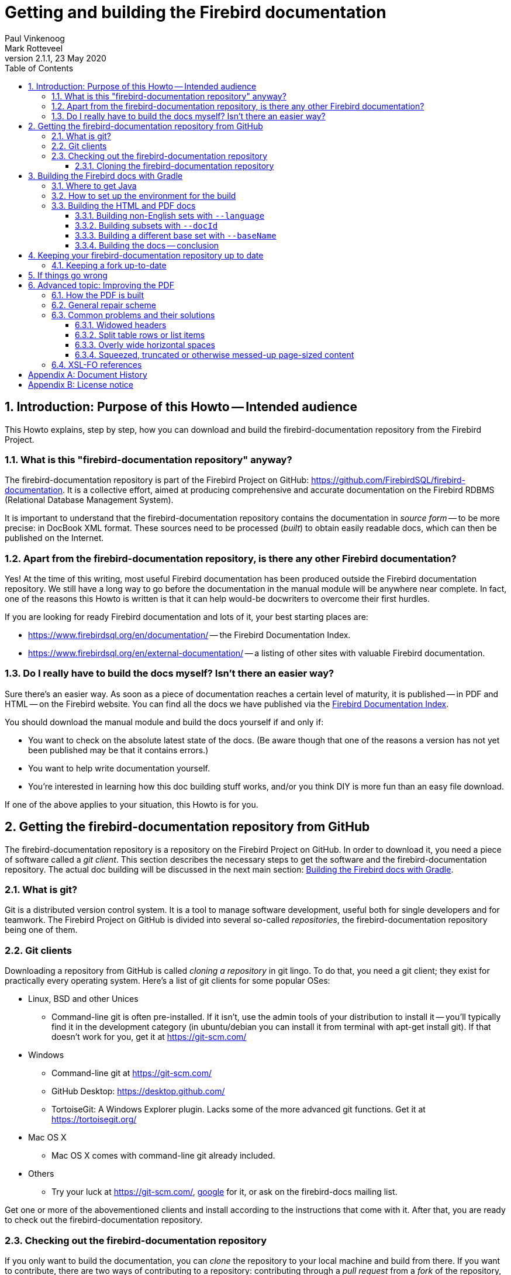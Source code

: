 [[docbuildhowto]]
= Getting and building the Firebird documentation
Paul Vinkenoog; Mark Rotteveel
2.1.1, 23 May 2020
:doctype: book
:sectnums:
:sectanchors:
:toc: left
:toclevels: 3
:icons: font
:experimental:
:imagesdir: ../../images

toc::[]

[[docbuildhowto-intro]]
== Introduction: Purpose of this Howto -- Intended audience


This Howto explains, step by step, how you can download and build the firebird-documentation repository from the Firebird Project.

[[docbuildhowto-intro-what]]
=== What is this "firebird-documentation repository" anyway?


The firebird-documentation repository is part of the Firebird Project on GitHub: https://github.com/FirebirdSQL/firebird-documentation.
It is a collective effort, aimed at producing comprehensive and accurate documentation on the Firebird RDBMS (Relational Database Management System).

It is important to understand that the firebird-documentation repository contains the documentation in _source form_ -- to be more precise: in DocBook XML format.
These sources need to be processed ([term]_built_) to obtain easily readable docs, which can then be published on the Internet.

[[docbuildhowto-intro-otherdocs]]
=== Apart from the firebird-documentation repository, is there any other Firebird documentation?


Yes! At the time of this writing, most useful Firebird documentation has been produced outside the Firebird documentation repository.
We still have a long way to go before the documentation in the manual module will be anywhere near complete.
In fact, one of the reasons this Howto is written is that it can help would-be docwriters to overcome their first hurdles.

If you are looking for ready Firebird documentation and lots of it, your best starting places are:

* https://www.firebirdsql.org/en/documentation/[] -- the Firebird Documentation Index.
* https://www.firebirdsql.org/en/external-documentation/[] -- a listing of other sites with valuable Firebird documentation.


[[docbuildhowto-intro-readydocs]]
=== Do I really have to build the docs myself? Isn't there an easier way?


Sure there's an easier way.
As soon as a piece of documentation reaches a certain level of maturity, it is published -- in PDF and HTML -- on the Firebird website.
You can find all the docs we have published via the https://www.firebirdsql.org/en/documentation/[Firebird Documentation Index].

You should download the manual module and build the docs yourself if and only if:

* You want to check on the absolute latest state of the docs.
(Be aware though that one of the reasons a version has not yet been published may be that it contains errors.)
* You want to help write documentation yourself.
* You're interested in learning how this doc building stuff works, and/or you think DIY is more fun than an easy file download.

If one of the above applies to your situation, this Howto is for you.

[[docbuildhowto-getting-the-module]]
== Getting the firebird-documentation repository from GitHub


The firebird-documentation repository is a repository on the Firebird Project on GitHub.
In order to download it, you need a piece of software called a [term]_git client_.
This section describes the necessary steps to get the software and the firebird-documentation repository.
The actual doc building will be discussed in the next main section: <<docbuildhowto-building-the-docs>>.

[[docbuildhowto-whatisgit]]
=== What is git?


Git is a distributed version control system.
It is a tool to manage software development, useful both for single developers and for teamwork.
The Firebird Project on GitHub is divided into several so-called [term]_repositories_, the firebird-documentation repository being one of them.

[[docbuildhowto-git-clients]]
=== Git clients


Downloading a repository from GitHub is called [term]_cloning a repository_ in git lingo.
To do that, you need a git client; they exist for practically every operating system.
Here's a list of git clients for some popular OSes:

* Linux, BSD and other Unices
** Command-line git is often pre-installed. If it isn't, use the admin tools of your distribution to install it -- you'll typically find it in the development category (in ubuntu/debian you can install it from terminal with apt-get install git). If that doesn't work for you, get it at https://git-scm.com/
* Windows
** Command-line git at https://git-scm.com/
** GitHub Desktop: https://desktop.github.com/
** TortoiseGit: A Windows Explorer plugin. Lacks some of the more advanced git functions. Get it at https://tortoisegit.org/
* Mac OS X
** Mac OS X comes with command-line git already included.
* Others
** Try your luck at https://git-scm.com/, https://www.google.com[google] for it, or ask on the firebird-docs mailing list.


Get one or more of the abovementioned clients and install according to the instructions that come with it.
After that, you are ready to check out the firebird-documentation repository.

[[docbuildhowto-checking-out]]
=== Checking out the firebird-documentation repository


If you only want to build the documentation, you can [term]_clone_ the repository to your local machine and build from there.
If you want to contribute, there are two ways of contributing to a repository: contributing through a [term]_pull request_ from a [term]_fork_ of the repository, or working directly on the repository.

The common method of contributing on GitHub is through so-called pull request.
With a pull request, you don't commit directly to the original repository.
Instead, you fork the repository to your own GitHub account, make your changes on this fork, and then create a pull request to ask for those changes to be incorporated in the repository of the Firebird Project.

Working directly on the repository is similar to using a fork.
The main difference is that working directly on the repository is more suitable for trusted regular contributors, while pull requests are very suitable for occasional or one-off contributions.
To be able to work directly on the repository requires that you have been given commit-access to the repository, while anyone can create a pull request.

If you are unfamiliar with git and GitHub, you may also want to read https://help.github.com/en/github/getting-started-with-github[Getting started with GitHub].

[[docbuildhowto-checking-out-clone]]
==== Cloning the firebird-documentation repository


To clone the Firebird repository on the command line:

* Go to the directory where you want to clone, the repository will be cloned to a subdirectory in the location, for example [path]``C:\projects\``
* [command]``git clone https://github.com/FirebirdSQL/firebird-documentation.git``
* The repository will be downloaded into [path]``C:\projects\firebird-documentation\``


If you decide to contribute through pull requests, replace the repository URL with the one from your fork.

Cloning through a git (graphical) client usually only requires the repository URL.
Check the documentation of your client for more information.

[[docbuildhowto-building-the-docs]]
== Building the Firebird docs with Gradle


Several Java tools are used to produce the HTML and PDF docs from the DocBook XML source.
Therefore, you need a recent version of Java installed on your system.

In the next subsections we will show you:

. Where to get Java
. How to set up the environment for the doc build process
. How to build the HTML and PDF docs


If you already have recent version of Java installed, you may skip the first step.

[[docbuildhowto-get-java]]
=== Where to get Java


Download and install:

* Java Development Kit, Standard Edition -- or JDK SE -- version 8 or later.
+ 
This is a much larger package, and it also contains the JRE SE.
If you want the JDK, go to https://www.oracle.com/technetwork/java/javase/downloads/index.html or to https://adoptopenjdk.net/ and get the latest stable version.
When you have to choose between JRE and JDK, take the JDK.
Download the installation program and run it.
+
NOTE: The docbook tasks will work on Java 8, but are not fully tested on higher Java versions.
If you run into problems or errors with newer Java versions, fallback to Java 8


[[docbuildhowto-setup-build-env]]
=== How to set up the environment for the build


The build scripts need an environment variable [var]``JAVA_HOME`` pointing to the Java install directory.

* On Windows, this is typically something of the form [path]``C:\Program Files\Java\jdk1.8.0_232``.
To be sure, check if there's a directory called [path]``bin`` underneath it, and if this [path]``bin`` subdir contains the file [path]``java.exe``
* On Linux, it may be [path]``/usr/lib/java/jre`` or [path]``/usr/java/jdk``, or... well, it can be a lot of things.
The same check applies: it should have a subdir [path]``bin`` containing an executable file [path]``java`` (without the [path]``.exe`` extension here).


If you're lucky, the [var]``JAVA_HOME`` environment variable is already present and correct.
If not, you have to set it yourself, e.g. under Windows with [command]``set JAVA_HOME=C:\Program Files\Java\jdk1.8.0_232`` or under Linux/bash with [command]``export JAVA_HOME=/usr/lib/java/jdk``.
(Note: these paths are just examples; they may or may not be the same as yours.)

Tip: make the [var]``JAVA_HOME`` environment variable permanent, so you won't have to set it again and again.
How to do this depends on your OS.
Consult its documentation if necessary.

[[docbuildhowto-building-output-docs]]
=== Building the HTML and PDF docs


If you've made it here in one piece, you are finally ready to build the Firebird docs.
Here's what to do:

. If you haven't done so already, this is the moment to read the [path]``README.md`` file that lives in the [path]``firebird-documentation`` directory. It may contain important information not (yet) included in this Howto.
. If you are in a graphical environment, open a command window.
. Unless the [path]``README.md`` instructs you otherwise, go to the folder [path]``firebird-documentation/`` and give the command
+
[command]``gradlew`` (in Windows), or
+
[command]``./gradlew`` (in Linux)
+
If everything was set up correctly, you now get a number of output lines ending with ``BUILD SUCCESSFUL``, and mentioning some [term]_build targets_ (things you can build).
. Now you can build something more substantial, e.g. to build the asciidoc documentation:
+
[command]``gradlew asciidocHtml`` or
+
[command]``gradlew asciidocPdf``
+
Whatever you build will wind up in the directory tree under [path]``firebird-documentation/build``
. To build the DocBook documentation, you can use:
+
[command]``gradlew docbookHtml`` or
+
[command]``gradlew docbookPdf``
+
NOTE: We are gradually migrating the DocBook documentation sources to asciidoc.
However, some older documentation -- like release notes for older versions -- will not be migrated.

By default, all documentation in the `firebirddocs` base set will be built.
To specify a specific document or subset, see <<docbuildhowto-building-subsets>>.
To specify a different base set, see <<docbuildhowto-building-other-basesets>>.

.Notes
[NOTE]
====
* If you build the DocBook PDF target, you will receive tons of error messages.
You can safely ignore them, as long as one of the last lines reads ``BUILD SUCCESSFUL``.
* Due to limitations in the DocBook build software, some PDF files may need manual post-processing before they are presentable.
For your own use they're OK though, in the sense that "`everything's in there`".
If you do want to fix them up, read the topic <<docbuildhowto-pdfimprove,Improving the PDF>> near the end of this guide.
====

[WARNING]
====
If you placed your local copy of the firebird-documentation repository in a path that contains spaces or other non-alphanum, non-underscore characters, the PDF build may fail because an intermediate file is placed in a newly created path with the same name, except that all the "`offending`" characters are replaced with their URL-encodings: space becomes ``%20``, etc.

The best way to avoid these problems is to place the firebird-documentation repository in a path that contains only unaccented letters, digits and/or underscores.
The second best way is to make the URL-encoded version of the path a symlink to the real path.
Once you have set up the symlink, all the future builds will go fine.
(This may not work on Windows, however.)
====

[[docbuildhowto-building-non-english]]
==== Building non-English sets with [parameter]``--language``


To build documentation sets in non-English languages (in so far as they are available) use the [parameter]``--language`` argument and supply the language code, e.g.:

[command]``gradlew asciidocPdf --language=es``

[command]``gradlew docbookHtml --language=fr``

For the asciidoc tasks, output will go into subdirectories like [path]`build/docs/asciidoc/pdf/es/firebirddocs`, [path]`build/docs/asciidoc/pdf/fr/firebirddocs`, etc

For the docbook tasks, non-English output will go into subdirectories like [path]``build/docs/pdf-firebirddocs-ru``, [path]``build/docs/html-firebirddocs-fr``, etc.

If you don't specify [parameter]``--language``, the English set will be built.

[WARNING]
====
Not all language sets contain the same amount of documentation.
This depends on docwriters' and translators' activity.
Usually, the English set will be the most complete and the most up-to-date.
====

[[docbuildhowto-building-subsets]]
==== Building subsets with [parameter]``--docId``


The examples given so far all produce the entire docset (for one language).
Usually, this is not what you want.
To build a specific document -- e.g. a book or article -- use the [parameter]``--docId`` argument.

For the asciidoc tasks, supply the directory name containing the document as argument of the [parameter]`--docId`, for example for this document use:

[command]`gradlew asciidocPdf --docId=docbuildhowto`

For the docbook tasks, supply the ID of the element you want to build, for example:

[command]``gradlew docbookPdf --docId=fbutils``

[command]``gradlew docbookPdf --language=fr --docId=qsg15-fr``

For asciidoc, you can find the ID by looking at the directory structure.
Sources for individual books or articles are in a specific directory. The name of that directory is the ID of the document.
For example, the sources of this document are in [path]`src/docs/asciidoc/en/firebirddocs/docbuildhowto/`, so the ID is `docbuildhowto`

For DocBook, you can find the ID in the DocBook XML sources.
Look for the `id` attributes on elements such as ``book``, ``article``, and ``chapter``.
To find out more about this subject, consult the [ref]_Firebird Docwriting Guide_.

As you can see from the last example, command-line arguments can be combined.

[[docbuildhowto-building-other-basesets]]
==== Building a different base set with [parameter]``--baseName``


Since January 2006, the Firebird Release Notes have been integrated with the firebird-documentation repository, but they constitute a base set of their own, parallel to the default "```firebirddocs```" set.
This has given rise to yet another command-line parameter, [parameter]``--baseName`` (pun intended), whose value should be "```rlsnotes```" to build the Release Notes:

[command]``gradlew asciidocPdf --baseName=rlsnotes``

[command]``gradlew asciidocPdf --baseName=rlsnotes --docId=rlsnotes20``

[command]``gradlew asciidocPdf --baseName=rlsnotes --language=fr``

NOTE: This example uses `asciidocPdf` as task name, but existing release notes are (still) in DocBook.
The `docbookPdf` task supports the same options.

Meanwhile, two other base sets have been added: `papers` and ``refdocs``.

The output from alternative base sets is written to the same folders as usual, except in one case: the multi-file [systemitem]``html`` target output (DocBook only) is placed in [path]``build/docs/html-<baseName>``, to avoid mixing files from different base sets and so that the sets' [path]``index.html`` files don't overwrite each other.
Non-English sets go into [path]``build/docs/html-<baseName>-<language>``.
For instance, the English HTML Release Notes are written to [path]``build/docs/html-rlsnotes``, the French notes to [path]``build/docs/html-rlsnotes-fr``.

[[docbuildhowto-building-conclusion]]
==== Building the docs -- conclusion


That's it -- you are now a certified Firebird doc builder.
Congratulations!

If you want to write or translate docs for the Firebird Project yourself, also read the http://www.firebirdsql.org/manual/docwritehowto.html[Firebird Docwriting Guide].

[[docbuildhowto-git-update]]
== Keeping your firebird-documentation repository up to date


The firebird-documentation repository is a work in progress.
Contributors commit changes to it on a regular basis.
Some time after your initial checkout, your local copy will be out of sync with the repository at GitHub.
Of course, it would be a waste of bandwidth if you had to check out the entire repository time and again, only to update those few files that have changed.
Moreover, doing so would overwrite any changes you may have made yourself.
That's why git has an [command]``pull`` command.
With [command]``pull``, only the _changes_ are downloaded from the server, and your own local changes are preserved.
(In the event that another contributor has changed a file in the same spot as you, a conflict is signaled, and you must edit the file in question to solve it.)

Updating is easy.
If you use command line git, go to the [path]``firebird-documentation`` directory and type:

[command]``git pull``


This command is the same whether you checked out anonymously or with your GitHub account.
Git knows which server to contact and how to authenticate you because this information is saved in the [path]``firebird-documentation/.git`` subdirectory, which was created automatically when you first checked out the repository.

If you use another git tool, look for its [command]``pull`` command or menu option.

Be aware that git offers multiple ways to update, including fetching and merging changes.

[[docbuildhowto-git-update-fork]]
=== Keeping a fork up-to-date


If you are working on a fork of the repository, updating requires a bit more preparation.
Your local clone of a git repository can be associated with multiple remote repositories.
By default, the repository you cloned from is called the [term]_origin_.
You can associate multiple remote repositories (or [term]_remote_) with your clone.

To add the firebird-documentation repository as a remote with the name [path]``upstream`` to your repository, you can use:

[command]``git remote add upstream https://github.com/FirebirdSQL/firebird-documentation.git``


The name [path]``upstream`` is a common name for pointing to the original repository you forked.

Then to update your fork with the changes from the remote repository, you can use:

[command]``git fetch upstream``

[command]``git merge upstream/master``


See https://help.github.com/en/github/getting-started-with-github/fork-a-repo[Fork a repo] on GitHub for more information.

[[docbuildhowto-troubleshooting]]
== If things go wrong


If the build process fails, this may be due to a too old or too new Java version.
See <<docbuildhowto-get-java>> for more info on getting the latest version.

If a DocBook PDF build ends with ``BUILD SUCCESSFUL``, but a couple of lines above it says "```No files processed. No files were selected...```" and indeed the PDF file isn't there, this may be caused by spaces and/or other "`naughty`" characters in the file path.
See the warning in <<docbuildhowto-building-output-docs>>.

If a PDF build succeeds, but you find ugly things within the produced document, have a look at the next section: <<docbuildhowto-pdfimprove>>.
You may find the solution there.

If anything else goes wrong, and you can't get it right, ask for help on the firebird-docs mailing list.
Please give a good description of your problem, so we can help you better.
If you aren't on the firebird-docs mailing list yet, visit https://lists.sourceforge.net/lists/listinfo/firebird-docs for information and subscription.

[[docbuildhowto-pdfimprove]]
== Advanced topic: Improving the PDF

[CAUTION]
====
Some topics covered in this section apply to the ant build and old versions of Apache FOP, they may no longer apply when using the Gradle-build, or the files may have a different path in the Gradle-build.
When in doubt, ask for help on the firebird-docs mailing list.

This section only applies to DocBook.
====


Due to limitations in our build tools, the PDF output may suffer from some irritating defects, such as:

* Widowed headers and titles (appearing at the bottom of the page, with the corresponding text block starting on the next page).
* Page breaks at awkward positions in tables or lists.
* Overly wide horizontal justification spaces.
* Squeezed, truncated or otherwise messed-up page-sized content. This is a new feature, introduced with FOP 0.93.


This part shows you how to deal with these problems, should the need arise.

[[docbuildhowto-pdfimprove-howpdf]]
=== How the PDF is built


First you have to understand how the PDF is built.
Contrary to the HTML generation, this is a two-step process:


. The DocBook XML source is converted to a Formatting Objects (FO) file. FO -- formally called [term]_XSL-FO_ -- is also an XML format, but unlike DocBook it's presentation-oriented. This step is performed by a so-called [term]_XSL transformer_ called [app]``Saxon``. The output goes into [path]``firebird-documentation/inter/filename.fo``.
. Another tool, [app]``Apache FOP`` ([term]_Formatting Objects Processor_), then picks up [path]``filename.fo`` and converts it to [path]``filename.pdf``, which is stored in [path]``firebird-documentation/dist/pdf``.


If you give a [command]``build pdf`` command, two consecutive build targets are called internally: [command]``fo`` and [command]``fo2pdf``, corresponding to the two steps described above.
But you can also call them from the command line.
For instance,

[command]``build fo -Did=qsg15``


$$...$$transforms the 1.5 Quick Start Guide source to [path]``firebird-documentation/inter/qsq15.fo``.
And

[command]``build fo2pdf -Did=qsg15``

$$...$$produces the PDF from the FO file (which must of course be present for this step to succeed).

In fact, [command]``build pdf`` is just a shortcut for [command]``build fo`` followed by [command]``build fo2pdf``.

This setup allows us to edit the FO file manually before generating the final PDF.
And that's exactly what we're going to do to fix some of those nasty problems that can spoil our PDFs.

[[docbuildhowto-pdfimprove-scheme]]
=== General repair scheme


The general procedure for improving the PDF output by editing the FO file is:


. Build the PDF once as usual with [command]``build pdf [replaceable]`[arguments]```.
. Start reading the PDF and find the first trouble spot.
. Open the FO file in an XML or text editor.
. Find the location in the FO file that corresponds to the trouble spot in the PDF (we'll show you how later).
. Edit the FO file to fix the problem (we'll show you how later), and save it.
. Rebuild the PDF, but this time use [command]``build fo2pdf [replaceable]`[arguments]```.
If you don't, you'll overwrite the changes you've just made to the FO file, get the same PDF as first, and have to start all over again.
. Check if the problem is really solved and if so, find the next trouble spot in the PDF.
. Repeat steps 4-7 until you've worked your way through the entire PDF.


.Notes
[NOTE]
====
* Although this FO-editing approach suggests that the problem lies in the FO file, this is not the case.
The FO file is all right, but [app]``Apache FOP`` doesn't support all the nice features in the XSL-FO specification (yet).
With our manual editing, we force the PDF in a certain direction.
* It is important to fix the problems __in document order__.
Editing the FO in one spot may lead to vertical adjustments at the corresponding spot in the PDF: more lines, less lines, lines moving to the following page, etc...
These adjustments may affect everything that comes after it.
+ 
For the same reason, you should always look for the next problem _after_ you have fixed the previous one.
For instance, don't make a list of all widowed headers in the PDF and then start fixing them all in the FO file.
Fixing a widowed header moves all the text below it downward, possibly creating new widowed headers and un-widowing others.
* In general, you can keep the FO file open throughout the process.
Just don't forget to save your changes before you rebuild the PDF.
You must close the PDF before every rebuild though: once it's opened in Adobe (even in Adobe __Reader__), other processes can't write to it.
* The entire process can be pretty time-consuming, so don't try to fix every tiny little imperfection, especially if you're a beginning FO hacker.
In general, only the widowed headers are _really_ ugly and make the document look very unprofessional.
Fortunately, they have become very rare since we've moved to FOP 0.93.

====


The next section deals with the various problems and how to solve them.

[[docbuildhowto-pdfimprove-solutions]]
=== Common problems and their solutions

* <<docbuildhowto-pdfimprove-widows>>
* <<docbuildhowto-pdfimprove-splitrows>>
* <<docbuildhowto-pdfimprove-widespaces>>
* <<docbuildhowto-pdfimprove-massacredformals>>


[[docbuildhowto-pdfimprove-widows]]
==== Widowed headers

_Problem:_ Headers or titles at the bottom of the page.

_Cause:_ Apache FOP doesn't support the `keep-with-next` attribute everywhere.

[NOTE]
====
Since we've upgraded to Apache FOP 0.93, this problem -- which used to be our biggest annoyance -- has become **extremely rare**.
Yet it may still occur under some circumstances.
Or, more in general, there may be a page break you find awkward, e.g.
after a line that announces what's to come and ends with a colon.
This section helps you solve such cases.

Note that the example used here -- a widowed section header -- shouldn't occur anymore, but it's still usable to demonstrate the steps you have to take, especially for elements with an `id` attribute.
====

_Solution:_ Force a page break at the start of the element (often a list, list item or table) that the title or header belongs to.

_How:_ If the element has an `id` attribute (you can see this in the DocBook source), do a search on the id in the FO file.
For example, suppose that you've just built the [ref]_Firebird 2 Quick Start Guide_ and you find that the title _Creating a database using isql_ is positioned at the bottom of a page.
In the DocBook XML source you can see that this is the title of a section whose id is ``qsg2-databases-creating``.
If you search on `qsg2-databases-creating` from the top of the file, your first hit will probably look like this:

[source]
----
<fo:bookmark starting-state="hide"
             internal-destination="qsg2-databases-creating">
----


The `fo:bookmark` elements correspond to the links in the navigation frame on the left side of the PDF.
So this is not yet the section itself; you'll have to look further.
Next find:

[source]
----
<fo:block text-align-last="justify" end-indent="24pt"
          last-line-end-indent="-24pt"><fo:inline
   keep-with-next.within-line="always"><fo:basic-link
   internal-destination="qsg2-databases-creating">Creating a database...
----


Here, the id is an attribute value in a ``fo:basic-link``.
We're in the Table of Contents now.
Still not there.

The third and fourth finds are often a couple of lines below the second; they serve to create a link from the page number citation in the ToC.
But the fifth is usually the one we're looking for (unless there are any more forward links to the section in question):

[source]
----
<fo:block id="qsg2-databases-creating">
----


That's it! Most mid- and low-level hierarchical elements in DocBook (``preface``, ``section``, ``appendix``, `para` etc.) wind up as a `fo:block` in the FO file.
Now we have to tell Apache FOP that it must start this section on a new page.
Edit the line like this:

[source]
----
<fo:block id="qsg2-databases-creating" break-before="page">
----


Save the change and rebuild the PDF (remember: use [command]``build fo2pdf``, not [command]``build pdf``).
The section title will now appear at the top of the following page, and you can move on to the next problem.

[[docbuildhowto-pdfimprove-widows-noid]]
===== When there is no DocBook ID


What if the element has no DocBook id? You'll have to search on (part of) the title/header then.
This is a bit trickier, because the title may contain a line break in the FO file, in which case it won't be found.
Or the title element has one or more children of its own (e.g. `quote` or ``emphasis``). This too will keep you from finding it if you search on the full title.
On the other hand: the more you shrink the search term, the higher the probability that you will get a number of unrelated hits.
You'll have to use your own judgement here; if there is some characteristic text shortly before or after the title you can also search on that, and try to locate the title in the lines above and below it.

No matter how, once you've found the title, go upward in the FO file until you find the beginning of the section -- often identifiable by the auto-generated FO id:

[source]
----
</fo:block>
<fo:block id="d0e2340">
  <fo:block>
    <fo:block>
      <fo:block keep-together="always" margin-left="0pc"
                font-family="sans-serif,Symbol,ZapfDingbats">
        <fo:block keep-with-next.within-column="always">
          <fo:block font-family="sans-serif" font-weight="bold"
                    keep-with-next.within-column="always"
                    space-before.minimum="0.8em" space-before.optimum...
                    space-before.maximum="1.2em" color="#404090" hyph...
                    text-align="start">
            <fo:block font-size="11pt" font-style="italic"
                      space-before.minimum="0.88em" space-before.opti...
                      space-before.maximum="1.32em">The DISTINCT keyword
              comes to the rescue!</fo:block>
----


As you see, there may be quite a number of lines between the section start and the title text.
Notice, by the way, how the title is split over two lines here.

Once you've found the `fo:block` that corresponds to the section start, give it a `break-before="page"` attribute just like we did before.

Why look for the section start and not apply the `break-before` attribute to the `fo:block` immediately enclosing the title? Well, doing the latter will print the title on the next page all right, but links from the Outline and the ToC will point to the previous page, because the "`invisible`" section start -- the block tag bearing the ID -- lies before the page break.

As said, the widowed header problem shouldn't occur anymore with sections, but it might still happen to some other objects like tables, figures etc.
for which the stylesheets generate ids if you haven't assigned them yourself.
In all those cases you can use the approach described above.

There are also numerous DocBook elements -- in fact, the majority -- for which the stylesheets don't generate ids.
Examples are ``para``, ``informaltable``, the various list types, etc.
In those cases, once you have located the text fragment in the FO file, simply apply the `break-before` attribute to the nearest enclosing ``fo:block``.

[[docbuildhowto-pdfimprove-splitrows]]
==== Split table rows or list items

_Problem:_ Table rows or list items split across page boundaries.
(DocBook lists are implemented as fo:tables.)

_Cause:_ Nothing in particular -- there's no rule that forbids page breaks to occur within table rows.

_Solution:_ If you want to keep the row together, insert a hard page break at the start of the row.

_How:_ Find the row by searching on text at the beginning of the row or at the end of the previous row.
The element you're looking for is a ``fo:table-row``, but don't use that for a search term, because many DocBook elements (not only ``table``s) are implemented using ``fo:table``s and thus contain ``fo:table-row``s.

Once the start of the split row is found, add a `break-before` attribute like you did with widowed headers:

[source]
----
<fo:table-row break-before="page">
----


Alternatively, you can give the previous row a `break-after` attribute.

[[docbuildhowto-pdfimprove-widespaces]]
==== Overly wide horizontal spaces

_Problem:_ Very large horizontal justification spaces on lines above a long spaceless string.
These large strings are often printed in monospaced (fixed-width) font:

image::firebirddocs/docbuildhowto/bigspace.png[]

_Cause:_ Apache FOP often doesn't hyphenate these strings.
Therefore, if the string doesn't fit on the line it must be moved to the next line as a whole.
This leaves the previous line with "`too little`" text, making large justification spaces necessary.
Note that in the example above, the large spaces on the top line are caused by the string on the line below, not by the one on the line itself.

_Solution:_ You may have good reasons to leave the string unbroken.
In that case, accept the wide spaces as a consequence.
Otherwise, insert a space (or hyphen-plus-space) at the point where the string should be broken.

_How:_ First find the string in the FO file by searching on (part of) its contents.
If it's monospaced in the PDF, you'll almost always find it within a `fo:inline` element.
Then look at the PDF and estimate how much of the as yet unbroken string would fit in the large whitespace on the line above.
Back in the FO file, insert a space -- possibly preceded by a hyphen -- in the string at a location where it's acceptable to break it.
Rebuild the PDF ([command]``build fo2pdf`` !) and check the result.
If you've broken the string too far to the right, it will still be entirely on the next line.
Too far to the left and the whitespace may still be too wide to your liking.
Adjust and rebuild until you're satisfied.

One surprise you may get during this job is that, once you've broken the string in one place, Apache FOP suddenly decides that it's OK to hyphenate the rest of the string.
This will leave you with a part of the string on the first line that contains your own (now erroneous) space but also extends beyond it.
You'll now have to delete your space and break the string again at the spot chosen by Apache.

[[docbuildhowto-pdfimprove-widespaces-zwsp]]
===== Inserting zero-width spaces


An alternative approach to the wide-spaces problem is to insert zero-width space characters at each and every point where the culprit string may be broken, leaving it to Apache FOP to work out which one is best suited.
This is guaranteed to work at the first try, but:

* it's only feasible if you have an editor that lets you insert ZWSPs easily;
* you can only do this in places where it's OK to break the string without a hyphen.


[[docbuildhowto-pdfimprove-massacredformals]]
==== Squeezed, truncated or otherwise messed-up page-sized content

_Problem:_ Tables, figures or other formal objects are truncated or some parts are printed on top of others.

_Cause:_ Formal objects are given a `keep-together.within-page="always"` attribute by the stylesheets.
As of FOP 0.93, this attribute is _always_ enforced, even if the object is too large to fit on a page.
The result: wrecked content that is crammed together on one page.

_Solution:_ There are three alternatives.
1: Use the corresponding __in__formal DocBook element instead.
2: Insert a processing instruction in the DocBook source.
3: Remove the attribute from the FO.

_How:_ Two solutions are applied to the DocBook source, the third involves editing the FO file:

* If you don't mind leaving the element titleless, use `informalequation` / `informalexample` / `informalfigure` / `informaltable` instead of their formal counterparts ``equation``, ``example``, `figure` and ``table``. These elements don't get the `keep-together` attribute during transformation, so they will be page-broken as necessary.
* If it concerns a table and you want to keep the title, insert a [term]_processing instruction_ like this:
+
[source]
----
<table frame="all" id="ufb-about-tbl-features">
  <?dbfo keep-together='auto'?>
  <title>Summary of features</title>
  ...
  (table content...)
  ...
</table>
----
+
Adding the instruction if you're working in the source text is easy enough.
With XMLMind, it's a bit laborious:
+
. Place the cursor somewhere in the title or select the entire title element.
. Choose _Edit -> Processing Instruction -> Insert Processing Instruction Before_ from the menu.
A green line will appear above the title.
. Type `keep-together='auto'` on that line.
. With the cursor still on the green line, choose _Edit -> Processing Instruction -> Change Processing Instruction Target_ from the menu.
A dialogue box pops up.
. In the dialogue box, change `target` to `dbfo` and click OK.

+
By the way: you can do the opposite with an `informaltable` if you absolutely don't want it broken at page borders.
The procedure is the same, except that you must specify `always` instead of ``auto``.
Be sure that the informaltable does fit on one page, though!
+ 
We don't have a similar provision for the other formal objects because we probably don't need it.
(Things like this require work on our custom stylesheets, so we only implement them if we really feel the need.)
* Ye olde fo-hacking way... open the FO file, locate the element (tip: give it an `id` in the DocBook source so it's easy to find) and remove the `keep-together.within-page="always"` attribute.
A disadvantage is that this procedure has to be repeated every time the source changes and a new PDF is built.
The other two solutions are persistent.


[[docbuildhowto-pdfimprove-links]]
=== XSL-FO references


The official XSL-FO (Formatting Objects) page is here: http://www.w3.org/TR/xsl/

The Apache FOP homepage is here: http://xmlgraphics.apache.org/fop/

The Apache FOP compliance page is here: http://xmlgraphics.apache.org/fop/compliance.html.
It contains a large object support table where you can look up which XSL-FO objects and attributes (properties) are supported.
When consulting the table, please bear in mind that we currently use Apache FOP 0.93 (but with some home-made patches).

:sectnums!:

[appendix]
[[docbuildhowto-dochist]]
== Document History


The exact file history is recorded in the firebird-documentation git repository; see https://github.com/FirebirdSQL/firebird-documentation



[%autowidth, width="100%", cols="4", options="header", frame="none", grid="none", role="revhistory"]
|===
4+|Revision History

|0.1
|2 Nov 2003
|PV
a|First draft published under the title [ref]_How to get and build the Firebird manual module_.

|0.2
|31 Jan 2004
|PV
a|Entered sources in CVS.

|1.0
|8 Mar 2004
|PV
a|First official release on Firebird website.

|1.1
|26 Feb 2005
|PV
a|_The following changes have accumulated between March 2004 and Feb. 2005:_

Added note on error messages during PDF build.

Added info on building subsets and non-English sets.

Added note on need to post-process PDF builds.

Changed title to [ref]_Getting and building the Firebird manual module_.

Numerous minor improvements.

Added document history and revision number.

Licensed this work under the Public Documentation License.

|1.1.1
|8 April 2005
|PV
a|Added some titleabbrevs for presentational purposes.
Contents as such unchanged.

|1.2
|9 Feb 2006
|PV
a|Removed "`Firebird`" from title of 2nd section.

Added information on where to get the build libraries, since we don't commit those to CVS anymore.

Created subsections for build parameters; added information on building other base sets and setting parameters in [path]``build.xml``.

Changed docwritehowto `link` to ``ulink``, as the articles will be in separate PDFs from now on.

|1.2.1
|15 May 2006
|PV
a|Replaced [systemname]``cvs.sf.net`` (3x) and [systemname]``cvs.sourceforge.net`` (6x) with [systemname]``firebird.cvs.sourceforge.net`` to reflect new situation at SF.
Also added "`on one line`" above two examples that are now line-wrapped in the PDF.

|1.3
|17 Jul 2006
|PV
a|Changed all `sect[replaceable]``N``` elements to ``section``.

Shortened ID of Introduction and assigned IDs to its child sections.

Spelling matters: RDMS -> RDBMS, parallell -> parallel, OS'es -> OSes, CD's -> CDs, wil -> will, envvar -> envar, linewrapped -> line-wrapped.

In section [ref]_SSH checkout using command line CVS_, 3rd listitem: converted `<quote>` around "`username`" to ``<replaceable>``, changed "`SF username`" to "`SF user name`", and also wrapped "`username`" in the command example in a ``<replaceable>``.

In section [ref]_SSH checkout using other clients_, item cvsroot: wrapped "`username`" in a ``<replaceable>``.

Gave the note in [ref]_Building the HTML and PDF docs_ a title, and added a sentence to the second listitem.

Corrected rev.
1.1.1 date in document history: 2004 -> 2005.

Added large section on improving the PDF.

|1.4
|3 Aug 2006
|ND
a|Added warnings about firewalls and port 2401 plus how to cope when SourceForge changes your password.

|1.4.1
|23 Aug 2006
|PV
a|Added warning against checking out over a pre-existing local copy.

|1.5
|5 May 2007
|PV
a|[ref]_Apart from the manual module, is there any other Firebird documentation?_ -- Changed 2nd paragraph and list with links.

[ref]_Do I really have to build the docs myself?_ -- Changed 1st paragraph and removed all the links that followed.

[ref]_Where to get the tools_ -- Changed text throughout this section because we now download stuff to [path]``manual/lib`` and [path]``manual/tools``.

[ref]_How to set up the environment for the build_ -- Change of wording in 2nd list item.

[ref]_Building the HTML and PDF docs_ -- In the note at the end: changed text and added link in the 2nd list item.

[ref]_Building subsets with -Drootid_ -- Changed the paragraph that starts with "`How do you know the ID?`"

[ref]_Building a different base set with -Dbasename_ -- Mentioned addition of `papers` set.

[ref]_Advanced topic: Improving the PDF_ -- Updated introductory paragraphs, including defects listing.

[ref]_General repair scheme_ -- Updated last list item in the Notes box.

[ref]_Widowed headers_ -- Heavily edited and id added; also moved part of content into new subsection [ref]_When there is no DocBook ID_.

[ref]_Spaces in filenames, URLs etc_. -- Deleted.

[ref]_Split table rows_ -- Altered title, added id, altered Problem and Cause paragraphs.

[ref]_Overly wide horizontal spaces_ -- Added id.

[ref]_Inserting zero-width spaces_ -- Added id, slightly reworded the first two list items and removed the third.

[ref]_Squeezed, truncated or otherwise messed-up page-sized content_ -- Added.

[ref]_XSL-FO references_ -- Changed FOP version number in last paragraph.

[ref]_License notice_ -- (C) 2003-2006 -> 2003-2007.

|1.6
|24 Oct 2009
|PV
a|[ref]_Checking out the manual module_ -- Added warning against placing the local copy in a path with spaces or other "`URL-unsafe`" characters.
Placed warnings in itemized list, gave warning element an explicit title, and changed the paragraph above.

[ref]_Building the HTML and PDF docs_ -- Added warning against path names that may change by URL-encoding, and provided a workaround.
Gave ids to the five subsections.

[ref]_Building subsets with -D[root]id_, [ref]_Building a different base set with -Dbase[name]_, [ref]_Setting default values in build.xml_ and [ref]_How the PDF is built_ -- Replaced `-Drootid` with `-Did` and `-Dbasename` with `-Dbase` throughout these sections.

[ref]_Building subsets with -Did_ -- Changed first paragraph.

[ref]_Building a different base set with -Dbase_ -- Changed paragraph starting with "`Meanwhile...`".

[ref]_If things go wrong_ -- Inserted a paragraph on the problem with URL-unsafe characters in the path name.

[ref]_When there is no DocBook ID_ -- Gave this subsection an id.

[ref]_Inserting zero-width spaces_ -- Changed wording of second list item.

[ref]_License notice_ -- (C) 2003-2007 -> 2003-2009.

|1.6.1
|26 Oct 2009
|PV
a|[ref]_Building the HTML and PDF docs_ -- Fixed the IDs of this section and five of its subsections, which contained the word "```buidling```" instead of "```building```":

* `docbuildhowto-buidling-output-docs`
* `docbuildhowto-buidling-non-english`
* `docbuildhowto-buidling-subsets`
* `docbuildhowto-buidling-other-basesets`
* `docbuildhowto-buidling-defaults`
* `docbuildhowto-buidling-conclusion`

[ref]_If things go wrong_ -- Fixed link to [ref]_Building the HTML and PDF docs_: `buidling` -> ``building``.
In the same sentence, the words "`at the end of`" have been changed to "`in`", because the link target is not at the end of the section (it's just before the first subsection).

[ref]_When there is no DocBook ID_ -- Removed ID attribute from title element, because it was a) unnecessary, and b) a duplicate of the section ID and therefore illegal.

|1.6.2
|10 Feb 2013
|PMA
a|Fixed some old links for Java JRE, replaced Java 2 reference with just Java, cvs home page is now fixed

|1.7.0
|25 Jan 2020
|MR
a|Replaced CVS instructions with git instructions

|2.0.0
|29 February 2020
|MR
a|Added instructions for the new Gradle-based build

|2.0.1
|19 May 2020
|MR
a|Converted document to asciidoc

|2.1.0
|21 May 2020
|MR
a|Added instructions for asciidoc tasks and some copy editing.

Fixed conversion from `<sgmltag class="starttag">` to include the angle brackets.

|2.1.1
|23 May 2020
|MR
a|Fixed rendering issue with bare link immediately followed by a `--` generated em-dash
|===

:sectnums:

:sectnums!:

[appendix]
[[docbuildhowto-license]]
== License notice


The contents of this Documentation are subject to the Public Documentation License Version 1.0 (the "`License`"); you may only use this Documentation if you comply with the terms of this License.
Copies of the License are available at http://www.firebirdsql.org/pdfmanual/pdl.pdf (PDF) and http://www.firebirdsql.org/manual/pdl.html (HTML).

The Original Documentation is titled [ref]_Getting and building the Firebird manual module_.

The Initial Writer of the Original Documentation is: Paul Vinkenoog.

Copyright (C) 2003-2009.
All Rights Reserved.
Initial Writer contact: paulvink at users dot sourceforge dot net.

Contributor: Norman Dunbar -- see <<docbuildhowto-dochist,document history>>.

Portions created by Norman Dunbar are Copyright (C) 2006.
All Rights Reserved.
Contributor contact: normandunbar at users dot sourceforge dot net.

Contributor: Mark Rotteveel -- see <<docbuildhowto-dochist,document history>>.

Portions created by Mark Rotteveel are Copyright (C) 2020.
All Rights Reserved.
Contributor contact: mrotteveel at users dot sourceforge dot net.

:sectnums: